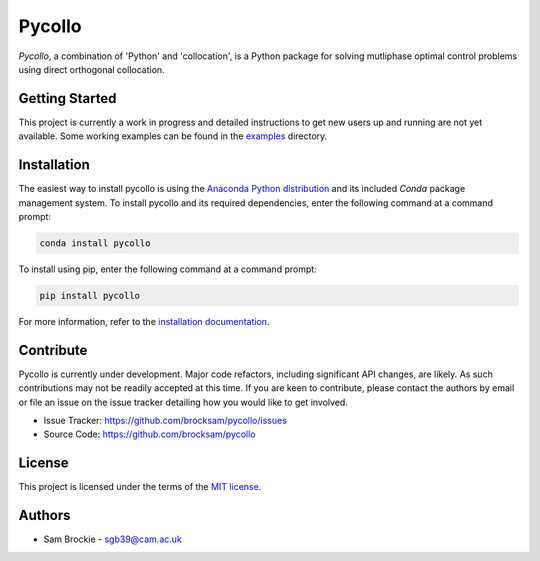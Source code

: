 *******
Pycollo
*******

*Pycollo*, a combination of 'Python' and 'collocation', is a Python package for solving mutliphase optimal control problems using direct orthogonal collocation.

Getting Started
===============

This project is currently a work in progress and detailed instructions to get new users up and running are not yet available. Some working examples can be found in the `examples <examples>`_ directory.


Installation
============

The easiest way to install pycollo is using the `Anaconda Python distribution <https://www.anaconda.com/what-is-anaconda/>`_ and its included *Conda* package management system. To install pycollo and its required dependencies, enter the following command at a command prompt:

.. code-block:: bash

    conda install pycollo

To install using pip, enter the following command at a command prompt:

.. code-block:: bash

    pip install pycollo

For more information, refer to the `installation documentation <https://pycollo.readthedocs.io/en/latest/user/installation.html>`_.

Contribute
==========

Pycollo is currently under development. Major code refactors, including significant API changes, are likely. As such contributions may not be readily accepted at this time. If you are keen to contribute, please contact the authors by email or file an issue on the issue tracker detailing how you would like to get involved.

- Issue Tracker: https://github.com/brocksam/pycollo/issues
- Source Code: https://github.com/brocksam/pycollo

License
=======

This project is licensed under the terms of the `MIT license <LICENSE>`_.

Authors
========

- Sam Brockie - sgb39@cam.ac.uk
